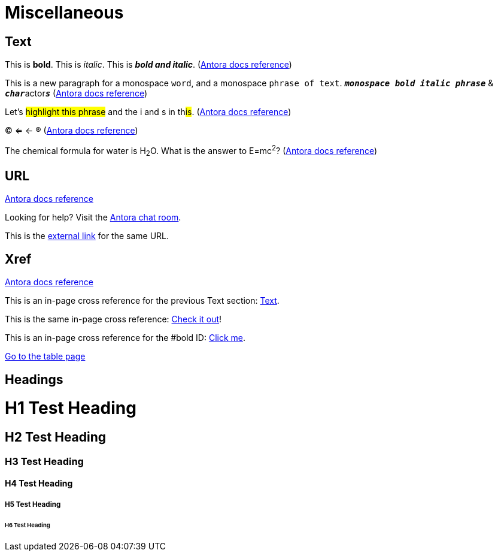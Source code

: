 = Miscellaneous
:keywords: miscellaneous
:page-component-name: elements
:page-deployment-options: ch2, ch, rtf, pce, hybrid, cloud-ide, desktop-ide

== Text

[#bold]
This is *bold*. This is _italic_. This is *_bold and italic_*. (https://docs.antora.org/antora/latest/asciidoc/bold/[Antora docs reference^])

This is a new paragraph for a monospace `word`, and a monospace `phrase of text`. `*_monospace bold italic phrase_*` & ``**__char__**``actor``**__s__**`` (https://docs.antora.org/antora/latest/asciidoc/monospace/[Antora docs reference^])

Let's #highlight this phrase# and the i and s in th##is##. (https://docs.antora.org/antora/latest/asciidoc/highlight/[Antora docs reference^])

&#169; &#8656; &#8592; &#174; (https://docs.antora.org/antora/latest/asciidoc/special-characters-and-symbols/[Antora docs reference^])

The chemical formula for water is H~2~O. What is the answer to E=mc^2^? (https://docs.antora.org/antora/latest/asciidoc/subscript-and-superscript/[Antora docs reference^])

== URL

https://docs.antora.org/antora/latest/asciidoc/external-urls/[Antora docs reference^]

Looking for help?
Visit the https://antora.zulipchat.com[Antora chat room].

This is the https://antora.zulipchat.com[external link^] for the same URL.

== Xref

https://docs.antora.org/antora/latest/asciidoc/in-page-xref/[Antora docs reference^]

This is an in-page cross reference for the previous Text section: <<_text>>.

This is the same in-page cross reference:
<<_text,Check it out>>!

This is an in-page cross reference for the #bold ID: <<bold,Click me>>.

xref:table.adoc[Go to the table page]

== Headings

= H1 Test Heading
== H2 Test Heading
=== H3 Test Heading
==== H4 Test Heading
===== H5 Test Heading
====== H6 Test Heading